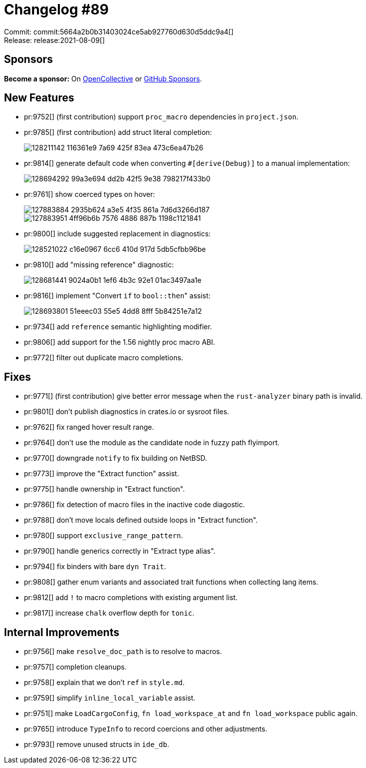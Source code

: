 = Changelog #89
:sectanchors:
:page-layout: post

Commit: commit:5664a2b0b31403024ce5ab927760d630d5ddc9a4[] +
Release: release:2021-08-09[]

== Sponsors

**Become a sponsor:** On https://opencollective.com/rust-analyzer/[OpenCollective] or
https://github.com/sponsors/rust-analyzer[GitHub Sponsors].

== New Features

* pr:9752[] (first contribution) support `proc_macro` dependencies in `project.json`.
* pr:9785[] (first contribution) add struct literal completion:
+
image::https://user-images.githubusercontent.com/35599359/128211142-116361e9-7a69-425f-83ea-473c6ea47b26.gif[]
* pr:9814[] generate default code when converting ``#[derive(Debug)]`` to a manual implementation:
+
image::https://user-images.githubusercontent.com/308347/128694292-99a3e694-dd2b-42f5-9e38-798217f433b0.gif[]
* pr:9761[] show coerced types on hover:
+
image::https://user-images.githubusercontent.com/3757771/127883884-2935b624-a3e5-4f35-861a-7d6d3266d187.png[]
+
image::https://user-images.githubusercontent.com/3757771/127883951-4ff96b6b-7576-4886-887b-1198c1121841.png[]
* pr:9800[] include suggested replacement in diagnostics:
+
image::https://user-images.githubusercontent.com/1786438/128521022-c16e0967-6cc6-410d-917d-5db5cfbb96be.png[]
* pr:9810[] add "missing reference" diagnostic:
+
image::https://user-images.githubusercontent.com/308347/128681441-9024a0b1-1ef6-4b3c-92e1-01ac3497aa1e.png[]
* pr:9816[] implement "Convert `if` to ``bool::then``" assist:
+
image::https://user-images.githubusercontent.com/308347/128693801-51eeec03-55e5-4dd8-8fff-5b84251e7a12.gif[]
* pr:9734[] add `reference` semantic highlighting modifier.
* pr:9806[] add support for the 1.56 nightly proc macro ABI.
* pr:9772[] filter out duplicate macro completions.

== Fixes

* pr:9771[] (first contribution) give better error message when the `rust-analyzer` binary path is invalid.
* pr:9801[] don't publish diagnostics in crates.io or sysroot files.
* pr:9762[] fix ranged hover result range.
* pr:9764[] don't use the module as the candidate node in fuzzy path flyimport.
* pr:9770[] downgrade `notify` to fix building on NetBSD.
* pr:9773[] improve the "Extract function" assist.
* pr:9775[] handle ownership in "Extract function".
* pr:9786[] fix detection of macro files in the inactive code diagostic.
* pr:9788[] don't move locals defined outside loops in "Extract function".
* pr:9780[] support `exclusive_range_pattern`.
* pr:9790[] handle generics correctly in "Extract type alias".
* pr:9794[] fix binders with bare `dyn Trait`.
* pr:9808[] gather enum variants and associated trait functions when collecting lang items.
* pr:9812[] add `!` to macro completions with existing argument list.
* pr:9817[] increase `chalk` overflow depth for `tonic`.

== Internal Improvements

* pr:9756[] make `resolve_doc_path` is  to resolve to macros.
* pr:9757[] completion cleanups.
* pr:9758[] explain that we don't `ref` in `style.md`.
* pr:9759[] simplify `inline_local_variable` assist.
* pr:9751[] make `LoadCargoConfig`, `fn load_workspace_at` and `fn load_workspace` public again.
* pr:9765[] introduce `TypeInfo` to record coercions and other adjustments.
* pr:9793[] remove unused structs in `ide_db`.
